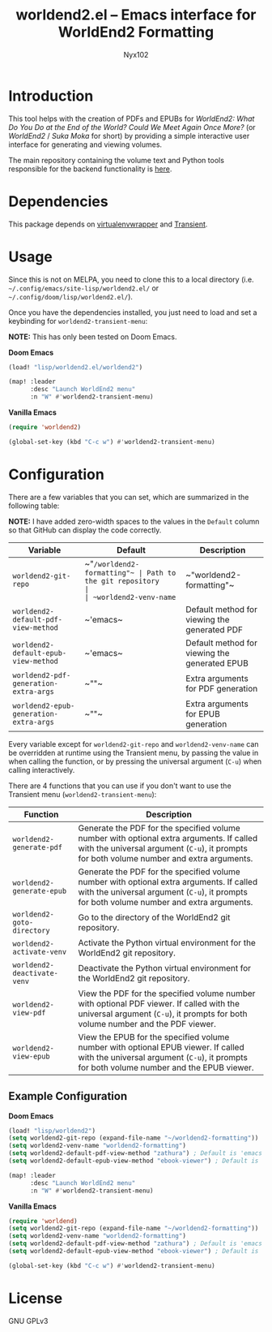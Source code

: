#+title: worldend2.el -- Emacs interface for WorldEnd2 Formatting
#+author: Nyx102

* Introduction
This tool helps with the creation of PDFs and EPUBs for /WorldEnd2: What Do You Do at the End of the World? Could We Meet Again Once More?/ (or /WorldEnd2/ / /Suka Moka/ for short) by providing a simple interactive user interface for generating and viewing volumes.

The main repository containing the volume text and Python tools responsible for the backend functionality is [[https://github.com/WorldEnd-Formatting/worldend2-formatting][here]].

* Dependencies
This package depends on [[https://github.com/porterjamesj/virtualenvwrapper.el][virtualenvwrapper]] and [[https://github.com/magit/transient][Transient]].

* Usage
Since this is not on MELPA, you need to clone this to a local directory (i.e. =~/.config/emacs/site-lisp/worldend2.el/= or =~/.config/doom/lisp/worldend2.el/=).

Once you have the dependencies installed, you just need to load and set a keybinding for ~worldend2-transient-menu~:

*NOTE:* This has only been tested on Doom Emacs.

*Doom Emacs*
#+begin_src emacs-lisp
(load! "lisp/worldend2.el/worldend2")

(map! :leader
      :desc "Launch WorldEnd2 menu"
      :n "W" #'worldend2-transient-menu)
#+end_src

*Vanilla Emacs*
#+begin_src emacs-lisp
(require 'worldend2)

(global-set-key (kbd "C-c w") #'worldend2-transient-menu)
#+end_src

* Configuration
There are a few variables that you can set, which are summarized in the following table:

*NOTE:* I have added zero-width spaces to the values in the ~Default~ column so that GitHub can display the code correctly.

| Variable                               | Default                    | Description                                   |
|----------------------------------------+----------------------------+-----------------------------------------------|
| ~worldend2-git-repo~                   | ~​"​~/worldend2-formatting"​~ | Path to the git repository                    |
| ~worldend2-venv-name~                  | ~​"worldend2-formatting"​~   | Name of the virtual environment               |
| ~worldend2-default-pdf-view-method~    | ~​'emacs​~                   | Default method for viewing the generated PDF  |
| ~worldend2-default-epub-view-method~   | ~​'emacs​~                   | Default method for viewing the generated EPUB |
| ~worldend2-pdf-generation-extra-args~  | ~​""​~                       | Extra arguments for PDF generation            |
| ~worldend2-epub-generation-extra-args~ | ~​""​~                       | Extra arguments for EPUB generation           |

Every variable except for ~worldend2-git-repo~ and ~worldend2-venv-name~ can be overridden at runtime using the Transient menu, by passing the value in when calling the function, or by pressing the universal argument (~C-u~) when calling interactively.

There are 4 functions that you can use if you don't want to use the Transient menu (~worldend2-transient-menu~):

| Function                    | Description                                                                                                                                                                           |
|-----------------------------+---------------------------------------------------------------------------------------------------------------------------------------------------------------------------------------|
| ~worldend2-generate-pdf~    | Generate the PDF for the specified volume number with optional extra arguments. If called with the universal argument (~C-u~), it prompts for both volume number and extra arguments. |
| ~worldend2-generate-epub~   | Generate the PDF for the specified volume number with optional extra arguments. If called with the universal argument (~C-u~), it prompts for both volume number and extra arguments. |
| ~worldend2-goto-directory~  | Go to the directory of the WorldEnd2 git repository.                                                                                                                                  |
| ~worldend2-activate-venv~   | Activate the Python virtual environment for the WorldEnd2 git repository.                                                                                                             |
| ~worldend2-deactivate-venv~ | Deactivate the Python virtual environment for the WorldEnd2 git repository.                                                                                                           |
| ~worldend2-view-pdf~        | View the PDF for the specified volume number with optional PDF viewer. If called with the universal argument (~C-u~), it prompts for both volume number and the PDF viewer.           |
| ~worldend2-view-epub~       | View the EPUB for the specified volume number with optional EPUB viewer. If called with the universal argument (~C-u~), it prompts for both volume number and the EPUB viewer.        |

** Example Configuration
*Doom Emacs*
#+begin_src emacs-lisp
(load! "lisp/worldend2")
(setq worldend2-git-repo (expand-file-name "~/worldend2-formatting"))
(setq worldend2-venv-name "worldend2-formatting")
(setq worldend2-default-pdf-view-method "zathura") ; Default is 'emacs
(setq worldend2-default-epub-view-method "ebook-viewer") ; Default is 'emacs

(map! :leader
      :desc "Launch WorldEnd2 menu"
      :n "W" #'worldend2-transient-menu)
#+end_src

*Vanilla Emacs*
#+begin_src emacs-lisp
(require 'worldend)
(setq worldend2-git-repo (expand-file-name "~/worldend2-formatting"))
(setq worldend2-venv-name "worldend2-formatting")
(setq worldend2-default-pdf-view-method "zathura") ; Default is 'emacs
(setq worldend2-default-epub-view-method "ebook-viewer") ; Default is 'emacs

(global-set-key (kbd "C-c w") #'worldend2-transient-menu)
#+end_src

* License
GNU GPLv3
